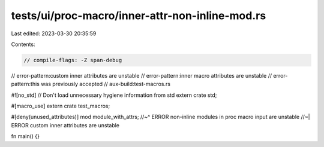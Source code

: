 tests/ui/proc-macro/inner-attr-non-inline-mod.rs
================================================

Last edited: 2023-03-30 20:35:59

Contents:

.. code-block:: rs

    // compile-flags: -Z span-debug
// error-pattern:custom inner attributes are unstable
// error-pattern:inner macro attributes are unstable
// error-pattern:this was previously accepted
// aux-build:test-macros.rs

#![no_std] // Don't load unnecessary hygiene information from std
extern crate std;

#[macro_use]
extern crate test_macros;

#[deny(unused_attributes)]
mod module_with_attrs;
//~^ ERROR non-inline modules in proc macro input are unstable
//~| ERROR custom inner attributes are unstable

fn main() {}


